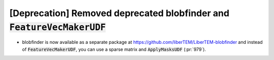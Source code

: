 [Deprecation] Removed deprecated blobfinder and :code:`FeatureVecMakerUDF`
==========================================================================
* blobfinder is now available as a separate package at https://github.com/liberTEM/LiberTEM-blobfinder
  and instead of :code:`FeatureVecMakerUDF`, you can use a sparse matrix and :code:`ApplyMasksUDF` (:pr:`979`).
